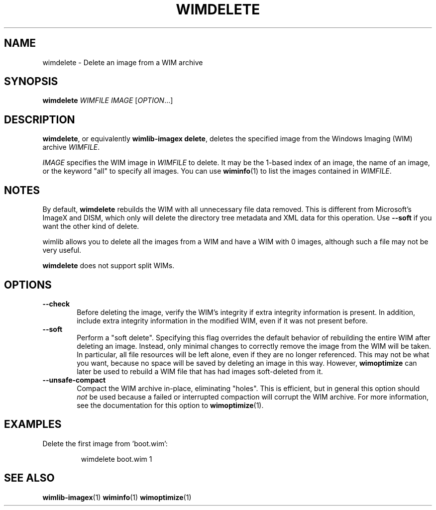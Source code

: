 .TH WIMDELETE "1" "July 2017" "wimlib 1.12.0" "User Commands"
.SH NAME
wimdelete \- Delete an image from a WIM archive
.SH SYNOPSIS
\fBwimdelete\fR \fIWIMFILE\fR \fIIMAGE\fR [\fIOPTION\fR...]
.SH DESCRIPTION
\fBwimdelete\fR, or equivalently \fBwimlib-imagex delete\fR, deletes the
specified image from the Windows Imaging (WIM) archive \fIWIMFILE\fR.
.PP
\fIIMAGE\fR specifies the WIM image in \fIWIMFILE\fR to delete.  It may be the
1-based index of an image, the name of an image, or the keyword "all" to specify
all images.  You can use \fBwiminfo\fR(1) to list the images contained in
\fIWIMFILE\fR.
.SH NOTES
By default, \fBwimdelete\fR rebuilds the WIM with all unnecessary file data
removed.  This is different from Microsoft's ImageX and DISM, which only will
delete the directory tree metadata and XML data for this operation.  Use
\fB--soft\fR if you want the other kind of delete.
.PP
wimlib allows you to delete all the images from a WIM and have a WIM with 0
images, although such a file may not be very useful.
.PP
\fBwimdelete\fR does not support split WIMs.
.SH OPTIONS
.TP 6
\fB--check\fR
Before deleting the image, verify the WIM's integrity if extra integrity
information is present.  In addition, include extra integrity information in the
modified WIM, even if it was not present before.
.TP 6
\fB--soft\fR
Perform a "soft delete".  Specifying this flag overrides the default behavior of
rebuilding the entire WIM after deleting an image.  Instead, only minimal
changes to correctly remove the image from the WIM will be taken.  In
particular, all file resources will be left alone, even if they are no longer
referenced.  This may not be what you want, because no space will be saved by
deleting an image in this way.  However, \fBwimoptimize\fR can later be used to
rebuild a WIM file that has had images soft-deleted from it.
.TP
\fB--unsafe-compact\fR
Compact the WIM archive in-place, eliminating "holes".  This is efficient, but
in general this option should \fInot\fR be used because a failed or interrupted
compaction will corrupt the WIM archive.  For more information, see the
documentation for this option to \fBwimoptimize\fR(1).
.SH EXAMPLES
Delete the first image from 'boot.wim':
.RS
.PP
wimdelete boot.wim 1
.RE
.PP
.SH SEE ALSO
.BR wimlib-imagex (1)
.BR wiminfo (1)
.BR wimoptimize (1)
